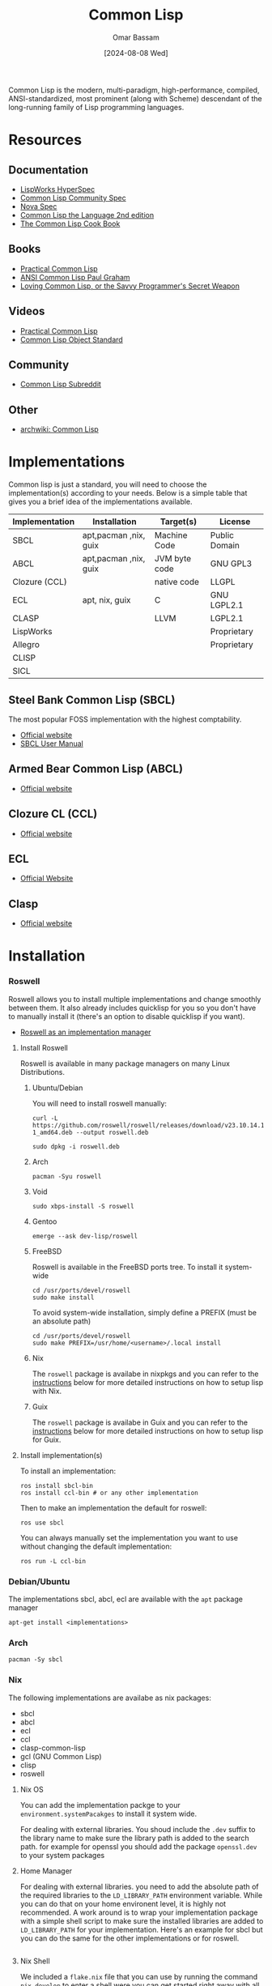 #+title: Common Lisp
#+author: Omar Bassam
#+date: [2024-08-08 Wed]
#+startup:  nonum

Common Lisp is the modern, multi-paradigm, high-performance, compiled, ANSI-standardized, most prominent (along with Scheme) descendant of the long-running family of Lisp programming languages.

* Resources
** Documentation
- [[https://www.lispworks.com/documentation/HyperSpec/Front/Contents.htm][LispWorks HyperSpec]]
- [[https://cl-community-spec.github.io/pages/index.html][Common Lisp Community Spec]]
- [[http://novaspec.org/cl/][Nova Spec]]
- [[https://www.cs.cmu.edu/Groups/AI/html/cltl/clm/node1.html][Common Lisp the Language 2nd edition]]
- [[https://lispcookbook.github.io/cl-cookbook/][The Common Lisp Cook Book]]

** Books
- [[https://gigamonkeys.com/book/][Practical Common Lisp]]
- [[http://www.paulgraham.com/acl.html][ANSI Common Lisp Paul Graham]]
- [[https://leanpub.com/lovinglisp/read#leanpub-auto-cover-material-copyright-and-license][Loving Common Lisp, or the Savvy Programmer's Secret Weapon]]

** Videos
- [[https://www.youtube.com/watch?v=4NO83wZVT0A&t=1789s][Practical Common Lisp]]
- [[https://www.youtube.com/watch?v=IrmHp1rRQ68][Common Lisp Object Standard]]

** Community
- [[https://www.reddit.com/r/Common_Lisp/][Common Lisp Subreddit]]

** Other
- [[https://wiki.archlinux.org/title/Common_Lisp][archwiki: Common Lisp]]

* Implementations
Common lisp is just a standard, you will need to choose the implementation(s) according to your needs. Below is a simple table that gives you a brief idea of the implementations available. 

| Implementation | Installation          | Target(s)     | License       |
|----------------+-----------------------+---------------+---------------|
| SBCL           | apt,pacman ,nix, guix | Machine Code  | Public Domain |
| ABCL           | apt,pacman ,nix, guix | JVM byte code | GNU GPL3      |
| Clozure (CCL)  |                       | native code   | LLGPL         |
| ECL            | apt, nix, guix        | C             | GNU LGPL2.1   |
| CLASP          |                       | LLVM          | LGPL2.1       |
| LispWorks      |                       |               | Proprietary   |
| Allegro        |                       |               | Proprietary   |
| CLISP          |                       |               |               |
| SICL           |                       |               |               |

** Steel Bank Common Lisp (SBCL)
The most popular FOSS implementation with the highest comptability.

- [[https://www.sbcl.org/][Official website]]
- [[https://www.sbcl.org/manual/][SBCL User Manual]]

** Armed Bear Common Lisp (ABCL) 
- [[https://armedbear.common-lisp.dev][Official website]]
** Clozure CL (CCL)
- [[https://ccl.clozure.com/][Official website]]
** ECL
- [[https://ecl.common-lisp.dev/main.html][Official Website]]
** Clasp
- [[https://clasp-developers.github.io/][Official website]]
* Installation
*** Roswell
Roswell allows you to install multiple implementations and change smoothly between them.
It also already includes quicklisp for you so you don't have to manually install it (there's an option to disable quicklisp if you want). 

- [[https://github.com/roswell/roswell/wiki/Roswell-as-an-implementation-manager][Roswell as an implementation manager]]

**** Install Roswell
Roswell is available in many package managers on many Linux Distributions.
***** Ubuntu/Debian
You will need to install roswell manually:
#+begin_src shell
curl -L https://github.com/roswell/roswell/releases/download/v23.10.14.114/roswell_23.10.14.114-1_amd64.deb --output roswell.deb

sudo dpkg -i roswell.deb
#+end_src
***** Arch
#+begin_src shell
pacman -Syu roswell
#+end_src
***** Void
#+begin_src shell
sudo xbps-install -S roswell
#+end_src
***** Gentoo
#+begin_src shell
emerge --ask dev-lisp/roswell
#+end_src
***** FreeBSD
Roswell is available in the FreeBSD ports tree. To install it system-wide

#+begin_src shell
cd /usr/ports/devel/roswell 
sudo make install
#+end_src

To avoid system-wide installation, simply define a PREFIX (must be an absolute path)

#+begin_src shell
cd /usr/ports/devel/roswell
sudo make PREFIX=/usr/home/<username>/.local install 
#+end_src
***** Nix
The =roswell= package is availabe in nixpkgs and you can refer to the [[id:a7266bfa-1beb-4e7d-852b-228b8cbdb503][instructions]] below for more detailed instructions on how to setup lisp with Nix.
***** Guix
The =roswell= package is availabe in Guix and you can refer to the [[id:aa50b926-ae64-4447-badb-49a63cfff374][instructions]] below for more detailed instructions on how to setup lisp for Guix.
**** Install implementation(s)

To install an implementation:
#+begin_src shell
ros install sbcl-bin
ros install ccl-bin # or any other implementation
#+end_src

Then to make an implementation the default for roswell:
#+begin_src shell
ros use sbcl
#+end_src

You can always manually set the implementation you want to use without changing the default implementation:
#+begin_src shell
ros run -L ccl-bin
#+end_src

*** Debian/Ubuntu
The implementations sbcl, abcl, ecl are available with the =apt= package manager
#+begin_src shell
apt-get install <implementations>
#+end_src

*** Arch

#+begin_src shell
pacman -Sy sbcl
#+end_src

*** Nix
:PROPERTIES:
:ID:       a7266bfa-1beb-4e7d-852b-228b8cbdb503
:END:
The following implementations are availabe as nix packages:
- sbcl
- abcl
- ecl
- ccl
- clasp-common-lisp
- gcl (GNU Common Lisp)
- clisp
- roswell

**** Nix OS
You can add the implementation packge to your =environment.systemPacakges= to install it system wide.

For dealing with external libraries. You shoud include the =.dev= suffix to the library name to make sure the library path is added to the search path. for example for openssl you should add the package =openssl.dev= to your system packages

**** Home Manager
For dealing with external libraries. you need to add the absolute path of the required libraries to the =LD_LIBRARY_PATH= environment variable. While you can do that on your home environent level, it is highly not recommended. A work around is to wrap your implementation package with a simple shell script to make sure the installed libraries are added to =LD_LIBRARY_PATH= for your implementation. Here's an example for sbcl but you can do the same for the other implementations or for roswell.

#+begin_src nix
#+end_src

**** Nix Shell
We included a =flake.nix= file that you can use by running the command =nix develop= to enter a shell were you can get started right away with all the available implementations.

The =LD_LIBRARY_PATH= should be set to include the absolute path for the libraries needed. To do so we use the helper functions =makeLibraryPath= to build the path for us and set it in our development shell.

*** Guix
:PROPERTIES:
:ID:       aa50b926-ae64-4447-badb-49a63cfff374
:END:
The following implementations are availabe as guix packages:
- sbcl
- abcl
- ecl
- ccl
- gcl
- clasp-cl
- clisp
- roswell

**** Guix OS
**** Guix Home
**** Guix Shell
We included a =manifest.scm= file that you can use by running the command =guix shell -m manifest.scm= to enter a shell were you can get started with all the available implementations and tools mentioned in this guide.
* Init file


* REPL
Normally, running the command for you implementation will get you into the REPL. If you are using Roswell, running the command =ros run= will get you into the REPL for the default implementation or you can specify a specific implementation by running the command =ros run -L <your-implementation>=

However, Most REPLs don't allow you to go back in history. To that you will need to use [[https://github.com/hanslub42/rlwrap][rlwrap]], a command line utility that help you navigate the history of you REPL commands. To use it just prefix your implementation command by =rlwrap= for example =rlwrap sbcl=. This will allow you to navigate the history of your REPL commands using the up and down arrow keys.

* Editor Setup
** Emacs
The main packages that allow interaction with the REPL are slime and sly. SLY is a fork or slime and adds more features to it. You can use the provided =init.el= by running the command ~emacs -Q -l init.el~ to run emacs with the minimal configuration to get you started. Make sure to change the =inferior-lisp-program= in before running the command to run with your implemenation of choice. You can also customize the variable =lisp-repl= to shoose either sly or slime.
Alternatively, you can follow the guides below to learn how to add these packages to you emacs configuration.

Remember that Sly and Slime are conflicting. If you decide to install one remember to uninstall the other.

*** SLIME
- [[https://slime.common-lisp.dev/][Official Website]]

Add the following to your emacs configuration init file.
#+begin_src elisp
(use-package slime
  :ensure t)
#+end_src

*** Sly
- [[https://github.com/joaotavora/sly][github page]]
- [[http://joaotavora.github.io/sly/][Sly User Manual]]

Add the following to your emacs configuration init file.
#+begin_src elisp
(use-package sly
  :ensure t)
#+end_src

** Vim and NeoVim

*** slimv
- [[https://github.com/kovisoft/slimv][github repo]]

*** vlime
- [[https://github.com/vlime/vlime][github repo]]

** VSCode

*** Alive
- [[https://marketplace.visualstudio.com/items?itemName=rheller.alive][Extension page]]
- [[https://lispcookbook.github.io/cl-cookbook/vscode-alive.html][Using VSCode with Alive]]

** LEM
- [[https://lem-project.github.io/][Official website]]

* Package, System and Dependencies
* System Definition
** ASDF
- [[https://asdf.common-lisp.dev][Official website]]

ASDF, or Another System Definition Facility, is a build system: a tool for specifying how systems of Common Lisp software are made up of components (sub-systems and files)
The def system form
Example of =hello-lisp.asd=

#+begin_src lisp
;; Usual Lisp comments are allowed here
(defsystem "hello-lisp"
  :description "hello-lisp: a sample Lisp system."
  :version "0.0.1"
  :author "Author Name <username@example.com>"
  :licence "Public Domain"
  :depends-on ("optima.ppcre" "command-line-arguments")
  :components ((:file "packages")
               (:file "macros" :depends-on ("packages"))
               (:file "hello" :depends-on ("macros"))))
#+end_src

You can then load this system in the REPL as follows:

#+begin_src lisp
(asdf:load-system :hello)
#+end_src

* Dependencies Management
** QuikLisp
- [[https://www.quicklisp.org/beta/][Official website]]

#+begin_src sh
curl -O https://beta.quicklisp.org/quicklisp.lisp
# replace sbcl with your implementation
sbcl --load quicklisp.lisp
#+end_src

If you are using roswell, quicklisp comes already included you don't need to install it manually.

** Qlot

* Roswell
Roswell is a Common Lisp implementation installer/manager, launcher. You can use it to install multiple implementations, run REPL and install binaries. It already comes with quicklisp pre-installed. 

- [[https://roswell.github.io/][Official website]]
- [[https://github.com/roswell/roswell/wiki/Installation][Roswell installation guide]]

* Ecosystem
** Extensions libraries
- [[https://alexandria.common-lisp.dev/draft/alexandria.html][alexandria]]
- [[https://github.com/ruricolist/serapeum][serapeum]]
- [[https://github.com/slburson/fset][fset]]

** Web Development
- [[http://edicl.github.io/hunchentoot/][hunchentoot]]
- [[https://github.com/fukamachi/woo][woo]]
- [[https://github.com/ruricolist/spinneret][spinneret]]
- jzon

** GUI
- [[https://github.com/rabbibotton/clog][CLOG]]

* Notable Projects
- [[https://github.com/rabbibotton/clog][CLOG]]
- [[https://lem-project.github.io/][Lem]]
- [[http://stumpwm.github.io/][StumpWM]]
- [[https://nyxt.atlas.engineer/][Nyxt]]
- [[https://github.com/Shirakumo/kandria][Kandria]]
- [[https://github.com/ciel-lang/CIEL][CIEL]]
- [[https://interlisp.org/][Interlisp]]
